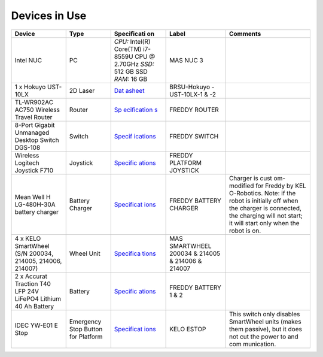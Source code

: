 .. _architecture:

Devices in Use
==============
+-------------+-------------+-------------+-------------+-------------+
| Device      | Type        | Specificati | Label       | Comments    |
|             |             | on          |             |             |
+=============+=============+=============+=============+=============+
| Intel NUC   | PC          | *CPU:*      | MAS NUC 3   |             |
|             |             | Intel(R)    |             |             |
|             |             | Core(TM)    |             |             |
|             |             | i7-8559U    |             |             |
|             |             | CPU @       |             |             |
|             |             | 2.70GHz     |             |             |
|             |             | *SSD:* 512  |             |             |
|             |             | GB SSD      |             |             |
|             |             | *RAM:* 16   |             |             |
|             |             | GB          |             |             |
+-------------+-------------+-------------+-------------+-------------+
| 1 x Hokuyo  | 2D Laser    | `Dat        | BRSU-Hokuyo |             |
| UST-10LX    |             | asheet <htt | -UST-10LX-1 |             |
|             |             | ps://hokuyo | & -2        |             |
|             |             | -usa.com/ap |             |             |
|             |             | plication/f |             |             |
|             |             | iles/7416/0 |             |             |
|             |             | 857/9121/US |             |             |
|             |             | T-10LX_Spec |             |             |
|             |             | ifications_ |             |             |
|             |             | REV.pdf>`__ |             |             |
+-------------+-------------+-------------+-------------+-------------+
| TL-WR902AC  | Router      | `Sp         | FREDDY      |             |
| AC750       |             | ecification | ROUTER      |             |
| Wireless    |             | s <https:// |             |             |
| Travel      |             | www.tp-link |             |             |
| Router      |             | .com/us/hom |             |             |
|             |             | e-networkin |             |             |
|             |             | g/wifi-rout |             |             |
|             |             | er/tl-wr902 |             |             |
|             |             | ac/#specifi |             |             |
|             |             | cations>`__ |             |             |
+-------------+-------------+-------------+-------------+-------------+
| 8-Port      | Switch      | `Specif     | FREDDY      |             |
| Gigabit     |             | ications <h | SWITCH      |             |
| Unmanaged   |             | ttps://eu.d |             |             |
| Desktop     |             | link.com/uk |             |             |
| Switch      |             | /en/product |             |             |
| DGS-108     |             | s/dgs-108-8 |             |             |
|             |             | -port-gigab |             |             |
|             |             | it-ethernet |             |             |
|             |             | -switch>`__ |             |             |
+-------------+-------------+-------------+-------------+-------------+
| Wireless    | Joystick    | `Specific   | FREDDY      |             |
| Logitech    |             | ations <htt | PLATFORM    |             |
| Joystick    |             | ps://www.lo | JOYSTICK    |             |
| F710        |             | gitechg.com |             |             |
|             |             | /en-us/prod |             |             |
|             |             | ucts/gamepa |             |             |
|             |             | ds/f710-wir |             |             |
|             |             | eless-gamep |             |             |
|             |             | ad.940-0001 |             |             |
|             |             | 17.html>`__ |             |             |
+-------------+-------------+-------------+-------------+-------------+
| Mean Well   | Battery     | `Specificat | FREDDY      | Charger is  |
| H           | Charger     | ions <https | BATTERY     | cust        |
| LG-480H-30A |             | ://www.mean | CHARGER     | om-modified |
| battery     |             | well.com/we |             | for Freddy  |
| charger     |             | bapp/produc |             | by          |
|             |             | t/search.as |             | KEL         |
|             |             | px?prod=HLG |             | O-Robotics. |
|             |             | -480H#1>`__ |             | Note: if    |
|             |             |             |             | the robot   |
|             |             |             |             | is          |
|             |             |             |             | initially   |
|             |             |             |             | off when    |
|             |             |             |             | the charger |
|             |             |             |             | is          |
|             |             |             |             | connected,  |
|             |             |             |             | the         |
|             |             |             |             | charging    |
|             |             |             |             | will not    |
|             |             |             |             | start; it   |
|             |             |             |             | will start  |
|             |             |             |             | only when   |
|             |             |             |             | the robot   |
|             |             |             |             | is on.      |
+-------------+-------------+-------------+-------------+-------------+
| 4 x KELO    | Wheel Unit  | `Specifica  | MAS         |             |
| SmartWheel  |             | tions <http | SMARTWHEEL  |             |
| (S/N        |             | s://www.kel | 200034 &    |             |
| 200034,     |             | o-robotics. | 214005 &    |             |
| 214005,     |             | com/technol | 214006 &    |             |
| 214006,     |             | ogies/#kelo | 214007      |             |
| 214007)     |             | -drives>`__ |             |             |
+-------------+-------------+-------------+-------------+-------------+
| 2 x Accurat | Battery     | `Specific   | FREDDY      |             |
| Traction    |             | ations <htt | BATTERY 1 & |             |
| T40 LFP 24V |             | ps://www.au | 2           |             |
| LiFePO4     |             | tobatterien |             |             |
| Lithium 40  |             | billiger.de |             |             |
| Ah Battery  |             | /Accurat-Tr |             |             |
|             |             | action-T40- |             |             |
|             |             | LFP-24V-LiF |             |             |
|             |             | ePO4-Lithiu |             |             |
|             |             | m-Versorgun |             |             |
|             |             | gsbatterie? |             |             |
|             |             | curr=EUR&gc |             |             |
|             |             | lid=CjwKCAj |             |             |
|             |             | wpMOIBhBAEi |             |             |
|             |             | wAy5M6YIVQF |             |             |
|             |             | tL2XJzZDvlu |             |             |
|             |             | 7hsf6P-_foq |             |             |
|             |             | -3znJ8hD6uP |             |             |
|             |             | e5iGZ2XleX0 |             |             |
|             |             | jYbyBoCR3sQ |             |             |
|             |             | AvD_BwE>`__ |             |             |
+-------------+-------------+-------------+-------------+-------------+
| IDEC YW-E01 | Emergency   | `Specificat | KELO ESTOP  | This switch |
| E Stop      | Stop Button | ions <https |             | only        |
|             | for         | ://asset.co |             | disables    |
|             | Platform    | nrad.com/me |             | SmartWheel  |
|             |             | dia10/add/1 |             | units       |
|             |             | 60267/c1/-/ |             | (makes them |
|             |             | de/00070079 |             | passive),   |
|             |             | 2DS01/datas |             | but it does |
|             |             | heet-700792 |             | not cut the |
|             |             | -idec-yw1b- |             | power to    |
|             |             | v4e01r-kill |             | and         |
|             |             | -switch-240 |             | com         |
|             |             | -v-ac-6-a-1 |             | munication. |
|             |             | -breaker-1- |             |             |
|             |             | pcs.pdf>`__ |             |             |
+-------------+-------------+-------------+-------------+-------------+